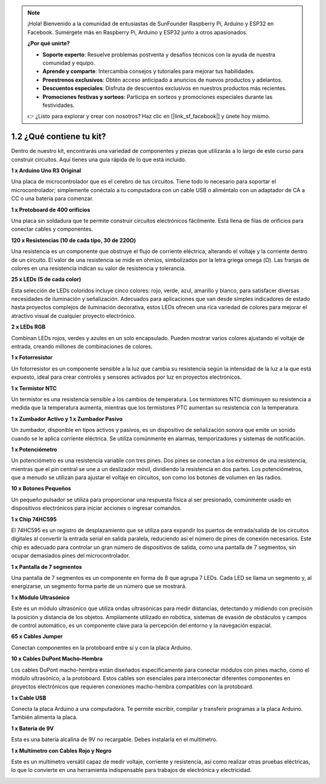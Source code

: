 .. note::

    ¡Hola! Bienvenido a la comunidad de entusiastas de SunFounder Raspberry Pi, Arduino y ESP32 en Facebook. Sumérgete más en Raspberry Pi, Arduino y ESP32 junto a otros apasionados.

    **¿Por qué unirte?**

    - **Soporte experto**: Resuelve problemas postventa y desafíos técnicos con la ayuda de nuestra comunidad y equipo.
    - **Aprende y comparte**: Intercambia consejos y tutoriales para mejorar tus habilidades.
    - **Preestrenos exclusivos**: Obtén acceso anticipado a anuncios de nuevos productos y adelantos.
    - **Descuentos especiales**: Disfruta de descuentos exclusivos en nuestros productos más recientes.
    - **Promociones festivas y sorteos**: Participa en sorteos y promociones especiales durante las festividades.

    👉 ¿Listo para explorar y crear con nosotros? Haz clic en [|link_sf_facebook|] y únete hoy mismo.



1.2 ¿Qué contiene tu kit?
======================================

Dentro de nuestro kit, encontrarás una variedad de componentes y piezas que utilizarás a lo largo de este curso para construir circuitos. Aquí tienes una guía rápida de lo que está incluido.


**1 x Arduino Uno R3 Original**

Una placa de microcontrolador que es el cerebro de tus circuitos. Tiene todo lo necesario para soportar el microcontrolador; simplemente conéctalo a tu computadora con un cable USB o aliméntalo con un adaptador de CA a CC o una batería para comenzar.

.. image:: img/1_uno_r3.png
    :width: 500
    :align: center


**1 x Protoboard de 400 orificios**

Una placa sin soldadura que te permite construir circuitos electrónicos fácilmente. Está llena de filas de orificios para conectar cables y componentes.

.. image:: img/2_breadboard_half.png
    :width: 500
    :align: center

**120 x Resistencias (10 de cada tipo, 30 de 220Ω)**

Una resistencia es un componente que obstruye el flujo de corriente eléctrica, alterando el voltaje y la corriente dentro de un circuito. El valor de una resistencia se mide en ohmios, simbolizados por la letra griega omega (Ω). Las franjas de colores en una resistencia indican su valor de resistencia y tolerancia.

.. image:: img/2_all_resistor.png
    :align: center

**25 x LEDs (5 de cada color)**

Esta selección de LEDs coloridos incluye cinco colores: rojo, verde, azul, amarillo y blanco, para satisfacer diversas necesidades de iluminación y señalización. Adecuados para aplicaciones que van desde simples indicadores de estado hasta proyectos complejos de iluminación decorativa, estos LEDs ofrecen una rica variedad de colores para mejorar el atractivo visual de cualquier proyecto electrónico.

.. image:: img/2_led_color.png
    :align: center

**2 x LEDs RGB**

Combinan LEDs rojos, verdes y azules en un solo encapsulado. Pueden mostrar varios colores ajustando el voltaje de entrada, creando millones de combinaciones de colores.

.. image:: img/12_rgb_led.jpg
    :width: 300
    :align: center

**1 x Fotorresistor**

Un fotorresistor es un componente sensible a la luz que cambia su resistencia según la intensidad de la luz a la que está expuesto, ideal para crear controles y sensores activados por luz en proyectos electrónicos.

.. image:: img/17_photoresistor.png
    :width: 100
    :align: center


**1 x Termistor NTC**

Un termistor es una resistencia sensible a los cambios de temperatura. Los termistores NTC disminuyen su resistencia a medida que la temperatura aumenta, mientras que los termistores PTC aumentan su resistencia con la temperatura.

.. image:: img/1_thermistor.png
    :width: 100
    :align: center

**1 x Zumbador Activo y 1 x Zumbador Pasivo**

Un zumbador, disponible en tipos activos y pasivos, es un dispositivo de señalización sonora que emite un sonido cuando se le aplica corriente eléctrica. Se utiliza comúnmente en alarmas, temporizadores y sistemas de notificación.

.. image:: img/7_beep_2.png
    :align: center

**1 x Potenciómetro**

Un potenciómetro es una resistencia variable con tres pines. Dos pines se conectan a los extremos de una resistencia, mientras que el pin central se une a un deslizador móvil, dividiendo la resistencia en dos partes. Los potenciómetros, que a menudo se utilizan para ajustar el voltaje en circuitos, son como los botones de volumen en las radios.

.. image:: img/9_dimmer_pot.png
    :width: 200
    :align: center


**10 x Botones Pequeños**

Un pequeño pulsador se utiliza para proporcionar una respuesta física al ser presionado, comúnmente usado en dispositivos electrónicos para iniciar acciones o ingresar comandos.

.. image:: img/1_button.png
    :width: 200
    :align: center



**1 x Chip 74HC595**

El 74HC595 es un registro de desplazamiento que se utiliza para expandir los puertos de entrada/salida de los circuitos digitales al convertir la entrada serial en salida paralela, reduciendo así el número de pines de conexión necesarios. Este chip es adecuado para controlar un gran número de dispositivos de salida, como una pantalla de 7 segmentos, sin ocupar demasiados pines del microcontrolador.

.. image:: img/24_74hc595.png
    :width: 300
    :align: center

**1 x Pantalla de 7 segmentos**

Una pantalla de 7 segmentos es un componente en forma de 8 que agrupa 7 LEDs. Cada LED se llama un segmento y, al energizarse, un segmento forma parte de un número que se mostrará.

.. image:: img/23_7_segment.png
    :width: 300
    :align: center

**1 x Módulo Ultrasónico**

Este es un módulo ultrasónico que utiliza ondas ultrasónicas para medir distancias, detectando y midiendo con precisión la posición y distancia de los objetos. Ampliamente utilizado en robótica, sistemas de evasión de obstáculos y campos de control automático, es un componente clave para la percepción del entorno y la navegación espacial.

.. image:: img/19_ultrasonic_pic.png
    :width: 300
    :align: center

**65 x Cables Jumper**

Conectan componentes en la protoboard entre sí y con la placa Arduino.

.. image:: img/2_wire_color.jpg
    :width: 400
    :align: center

**10 x Cables DuPont Macho-Hembra**

Los cables DuPont macho-hembra están diseñados específicamente para conectar módulos con pines macho, como el módulo ultrasónico, a la protoboard. Estos cables son esenciales para interconectar diferentes componentes en proyectos electrónicos que requieren conexiones macho-hembra compatibles con la protoboard.

.. image:: img/1_dupont_wire.jpg
    :width: 400
    :align: center

**1 x Cable USB**

Conecta la placa Arduino a una computadora. Te permite escribir, compilar y transferir programas a la placa Arduino. También alimenta la placa.

.. image:: img/1_usb_cable.png
    :width: 400
    :align: center

**1 x Batería de 9V**

Esta es una batería alcalina de 9V no recargable. Debes instalarla en el multímetro.

.. image:: img/1_9v_battery.png
    :width: 200
    :align: center

**1 x Multímetro con Cables Rojo y Negro**

Este es un multímetro versátil capaz de medir voltaje, corriente y resistencia, así como realizar otras pruebas eléctricas, lo que lo convierte en una herramienta indispensable para trabajos de electrónica y electricidad.

.. image:: img/multimeter_pic.png
    :width: 200
    :align: center
